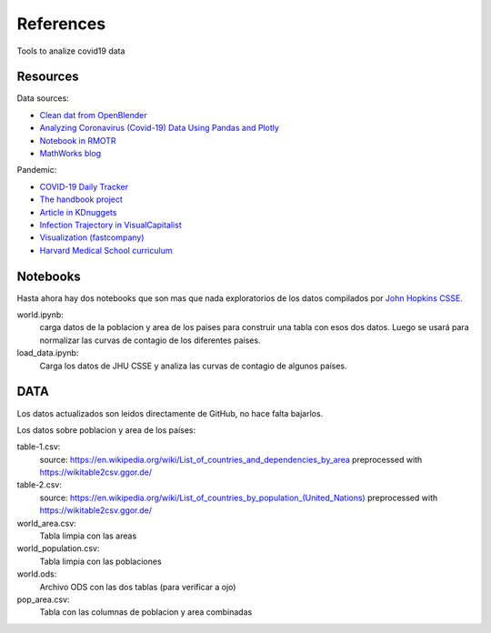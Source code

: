***********
References
***********

Tools to analize covid19 data

Resources
---------

Data sources:


- `Clean dat from OpenBlender  <https://towardsdatascience.com/gather-all-the-coronavirus-data-with-python-19aa22167dea>`_
- `Analyzing Coronavirus (Covid-19) Data Using Pandas and Plotly <https://towardsdatascience.com/analyzing-coronavirus-covid-19-data-using-pandas-and-plotly-2e34fe2c4edc>`_
- `Notebook in RMOTR <https://notebooks.ai/rmotr-curriculum/covid-19-40c03c06>`_
- `MathWorks blog <https://blogs.mathworks.com/loren/2020/03/16/analyzing-novel-corona-virus-covid-19-dataset/>`_

Pandemic:

- `COVID-19 Daily Tracker <https://rpubs.com/thelilster/583398>`_
- `The handbook project <https://coronavirustechhandbook.com/>`_
- `Article in KDnuggets <https://www.kdnuggets.com/2020/03/covid-19-your-community-you-data-science-perspective.html>`_
- `Infection Trajectory in VisualCapitalist <https://www.visualcapitalist.com/infection-trajectory-flattening-the-covid19-curve/>`_
- `Visualization (fastcompany) <https://www.fastcompany.com/90477393/a-complete-guide-to-coronavirus-charts-be-informed-not-terrified>`_
- `Harvard Medical School curriculum <https://docs.google.com/document/d/13JfRRw1GEIKz4JCde8WcQBCHnu-7nn11P_z0dHov1eA/preview>`_

Notebooks
---------

Hasta ahora hay dos notebooks que son mas que nada exploratorios de los datos 
compilados por `John Hopkins CSSE <https://www.thelancet.com/journals/laninf/article/PIIS1473-3099(20)30120-1/fulltext>`_.

world.ipynb:
   carga datos de la poblacion y area de los paises para construir una tabla con esos dos datos.  Luego se usará para normalizar las curvas de contagio de los diferentes países.

load_data.ipynb:
   Carga los datos de JHU CSSE y analiza las curvas de contagio de algunos países.



DATA
---------

Los datos actualizados son leidos directamente de GitHub, no hace falta bajarlos.

Los datos sobre poblacion y area de los países:

table-1.csv:
   source: `<https://en.wikipedia.org/wiki/List_of_countries_and_dependencies_by_area>`_
   preprocessed with `<https://wikitable2csv.ggor.de/>`_

table-2.csv:
   source: `<https://en.wikipedia.org/wiki/List_of_countries_by_population_(United_Nations)>`_
   preprocessed with `<https://wikitable2csv.ggor.de/>`_

world_area.csv:
   Tabla limpia con las areas

world_population.csv:
   Tabla limpia con las poblaciones

world.ods:
   Archivo ODS con las dos tablas (para verificar a ojo)

pop_area.csv:
   Tabla con las columnas de poblacion y area combinadas

